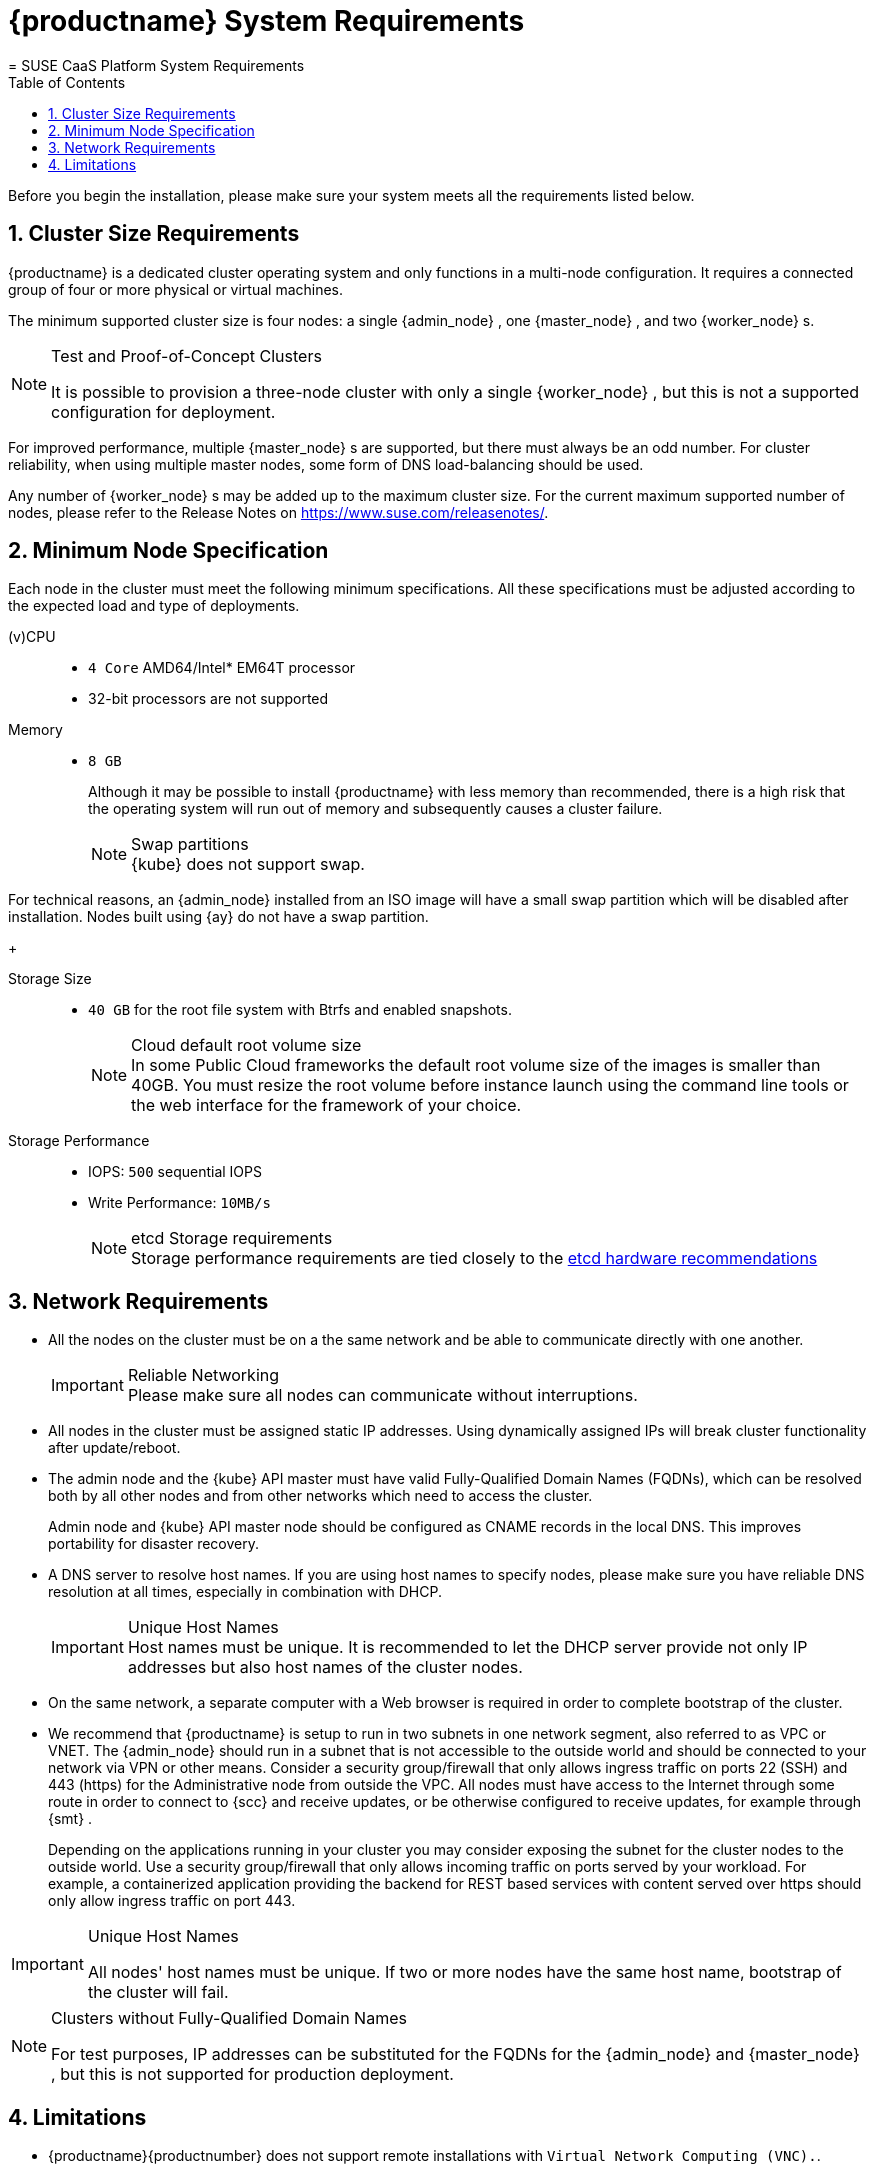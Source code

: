 [[_cha.quick.requirements]]
= {productname} System Requirements
:doctype: book
:sectnums:
:toc: left
:icons: font
:experimental:
:sourcedir: .
:imagesdir: ./images
= SUSE CaaS Platform System Requirements
:doctype: book
:sectnums:
:toc: left
:icons: font
:experimental:
:imagesdir: ./images


Before you begin the installation, please make sure your system meets all the requirements listed below. 

[[_sec.quick.requirements.cluster]]
== Cluster Size Requirements

{productname}
is a dedicated cluster operating system and only functions in a multi-node configuration.
It requires a connected group of four or more physical or virtual machines. 

The minimum supported cluster size is four nodes: a single {admin_node}
, one {master_node}
, and two {worker_node}
s. 

.Test and Proof-of-Concept Clusters
[NOTE]
====
It is possible to provision a three-node cluster with only a single {worker_node}
, but this is not a supported configuration for deployment. 
====


For improved performance, multiple {master_node}
s are supported, but there must always be an odd number.
For cluster reliability, when using multiple master nodes, some form of DNS load-balancing should be used. 

Any number of {worker_node}
s may be added up to the maximum cluster size.
For the current maximum supported number of nodes, please refer to the Release Notes on https://www.suse.com/releasenotes/. 

[[_sec.quick.requirements.hardware]]
== Minimum Node Specification


Each node in the cluster must meet the following minimum specifications.
All these specifications must be adjusted according to the expected load and type of deployments. 

(v)CPU::
** `4 Core` AMD64/Intel* EM64T processor 
** 32-bit processors are not supported 

Memory::
** `8 GB`
+ 
Although it may be possible to install {productname}
with less memory than recommended, there is a high risk that the operating system will run out of memory and subsequently causes a cluster failure. 
+
.Swap partitions
NOTE: {kube}
does not support swap. 

For technical reasons, an {admin_node}
installed from an ISO image will have a small swap partition which will be disabled after installation.
Nodes built using {ay}
do not have a swap partition. 
+


Storage Size::
** `40 GB` for the root file system with Btrfs and enabled snapshots. 
+
.Cloud default root volume size
NOTE: In some Public Cloud frameworks the default root volume size of the images is smaller than 40GB.
You must resize the root volume before instance launch using the command line tools or the web interface for the framework of your choice. 
+


Storage Performance::
** IOPS: `500` sequential IOPS 
** Write Performance: `10MB/s`
+
.etcd Storage requirements
NOTE: Storage performance requirements are tied closely to the https://github.com/etcd-io/etcd/blob/master/Documentation/op-guide/hardware.md#disks[etcd hardware recommendations]
+



[[_sec.quick.requirements.network]]
== Network Requirements

* All the nodes on the cluster must be on a the same network and be able to communicate directly with one another. 
+
.Reliable Networking
IMPORTANT: Please make sure all nodes can communicate without interruptions. 
+

* All nodes in the cluster must be assigned static IP addresses. Using dynamically assigned IPs will break cluster functionality after update/reboot. 
* The admin node and the {kube} API master must have valid Fully-Qualified Domain Names (FQDNs), which can be resolved both by all other nodes and from other networks which need to access the cluster. 
+ 
Admin node and {kube}
API master node should be configured as CNAME records in the local DNS.
This improves portability for disaster recovery. 
* A DNS server to resolve host names. If you are using host names to specify nodes, please make sure you have reliable DNS resolution at all times, especially in combination with DHCP. 
+
.Unique Host Names
IMPORTANT: Host names must be unique.
It is recommended to let the DHCP server provide not only IP addresses but also host names of the cluster nodes. 
+

* On the same network, a separate computer with a Web browser is required in order to complete bootstrap of the cluster. 
* We recommend that {productname} is setup to run in two subnets in one network segment, also referred to as VPC or VNET. The {admin_node} should run in a subnet that is not accessible to the outside world and should be connected to your network via VPN or other means. Consider a security group/firewall that only allows ingress traffic on ports 22 (SSH) and 443 (https) for the Administrative node from outside the VPC. All nodes must have access to the Internet through some route in order to connect to {scc} and receive updates, or be otherwise configured to receive updates, for example through {smt} . 
+ 
Depending on the applications running in your cluster you may consider exposing the subnet for the cluster nodes to the outside world.
Use a security group/firewall that only allows incoming traffic on ports served by your workload.
For example, a containerized application providing the backend for REST based services with content served over https should only allow ingress traffic on port 443. 


.Unique Host Names
[IMPORTANT]
====
All nodes' host names must be unique.
If two or more nodes have the same host name, bootstrap of the cluster will fail. 
====

.Clusters without Fully-Qualified Domain Names
[NOTE]
====
For test purposes, IP addresses can be substituted for the FQDNs for the {admin_node}
and {master_node}
, but this is not supported for production deployment. 
====

[[_sec.quick.requirements.limits]]
== Limitations

* {productname}{productnumber} does not support remote installations with ``Virtual Network Computing (VNC).``. 
* {productname} is a dedicated cluster-node operating system. Dual-booting with other operating systems is not supported. It must be the only operating system installed on each node. 
